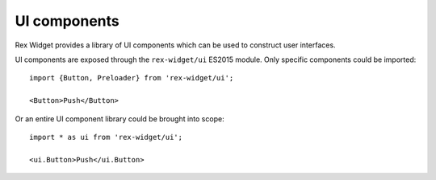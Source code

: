 .. _ui-components:

UI components
=============

Rex Widget provides a library of UI components which can be used to construct
user interfaces.

UI components are exposed through the ``rex-widget/ui`` ES2015 module. Only
specific components could be imported::

  import {Button, Preloader} from 'rex-widget/ui';

  <Button>Push</Button>

Or an entire UI component library could be brought into scope::

  import * as ui from 'rex-widget/ui';

  <ui.Button>Push</ui.Button>
